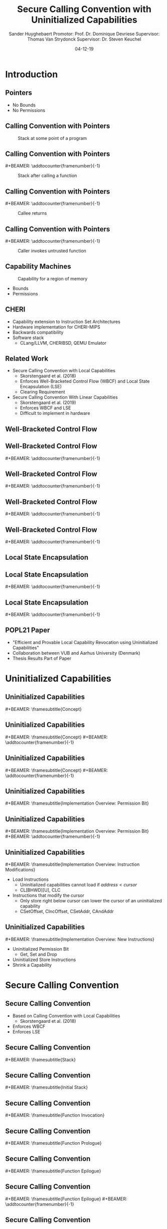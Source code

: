 #+OPTIONS: ':nil *:t -:t ::t <:t H:2 \n:nil ^:t arch:headline
#+OPTIONS: author:t broken-links:nil c:nil creator:nil
#+OPTIONS: d:(not "LOGBOOK") date:nil e:t email:nil f:t inline:t num:t
#+OPTIONS: p:nil pri:nil prop:nil stat:t tags:t tasks:t tex:t
#+OPTIONS: timestamp:nil title:t toc:nil todo:t |:t
#+TITLE: Secure Calling Convention with Uninitialized Capabilities
#+DATE: 04-12-19
#+AUTHOR: Sander Huyghebaert \linebreak Promotor: Prof. Dr. Dominique Devriese \linebreak Supervisor: Thomas Van Strydonck \linebreak Supervisor: Dr. Steven Keuchel
#+EMAIL: sander.huyghebaert@vub.be
#+DESCRIPTION: Final Thesis Presentation
#+LATEX_CLASS: beamer
#+LATEX_HEADER: \usepackage{listings}
#+LATEX_HEADER: \usepackage{color}
#+LANGUAGE: en
#+SELECT_TAGS: export
#+EXCLUDE_TAGS: noexport
#+CREATOR: Emacs 26.3 (Org mode 9.1.9)
# No Navigation Symbols
#+BEAMER_HEADER: \setbeamertemplate{navigation symbols}{}
#+BEAMER_HEADER: \usetheme[coloredtitles]{vub}
#+BEAMER_HEADER: \AtBeginSection[]{\begin{frame}<beamer>\frametitle{Outline}\tableofcontents[currentsection]\end{frame}}
#+MACRO: subtitle #+BEAMER: \framesubtitle{$1}
#+MACRO: samepagenr #+BEAMER: \addtocounter{framenumber}{-1}

* Introduction
** Pointers
   #+ATTR_LATEX: :width 0.5\textwidth
   [[../figures/pointer.png]]

   # Mention "undefined behavior" in C spec for pointers
   - No Bounds
   - No Permissions
     
** Calling Convention with Pointers
   #+CAPTION: Stack at some point of a program
   #+ATTR_LATEX: :width 0.65\textwidth
   [[../figures/pointer-secret-on-stack-1.png]]

** Calling Convention with Pointers
   {{{samepagenr}}}
   #+CAPTION: Stack after calling a function 
   #+ATTR_LATEX: :width 0.65\textwidth
   [[../figures/pointer-secret-on-stack-init.png]]

** Calling Convention with Pointers
   {{{samepagenr}}}
   #+CAPTION: Callee returns
   #+ATTR_LATEX: :width 0.65\textwidth
   [[../figures/pointer-secret-on-stack-1.png]]

** Calling Convention with Pointers
   {{{samepagenr}}}
   #+CAPTION: Caller invokes untrusted function
   #+ATTR_LATEX: :width 0.65\textwidth
   [[../figures/pointer-secret-on-stack-sp-secret.png]]

   
# Research Training
** Capability Machines
   #+CAPTION: Capability for a region of memory
   #+ATTR_LATEX: :width 0.7\textwidth
   [[../figures/capability.png]]
   
   - Bounds
   - Permissions
   
** CHERI
   - Capability extension to Instruction Set Architectures
   - Hardware implementation for CHERI-MIPS
   - Backwards compatibility
   - Software stack
     + CLang/LLVM, CHERIBSD, QEMU Emulator
       
** Related Work
   - Secure Calling Convention with Local Capabilities
     + Skorstengaard et al. (2018)
     + Enforces Well-Bracketed Control Flow (WBCF) and Local State Encapsulation (LSE)
     + Clearing Requirement
   - Secure Calling Convention With Linear Capabilities
     + Skorstengaard et al. (2019)
     + Enforces WBCF and LSE
     + Difficult to implement in hardware
       
# Explain concepts used throughout thesis (for CCs)
** Well-Bracketed Control Flow
   #+ATTR_LATEX: :width 0.7\textwidth
   [[../figures/wbcf-1.png]]

** Well-Bracketed Control Flow
   {{{samepagenr}}}
   #+ATTR_LATEX: :width 0.7\textwidth
   [[../figures/wbcf-2.png]]

** Well-Bracketed Control Flow
   {{{samepagenr}}}
   #+ATTR_LATEX: :width 0.7\textwidth
   [[../figures/wbcf-3.png]]

** Well-Bracketed Control Flow
   {{{samepagenr}}}
   #+ATTR_LATEX: :width 0.7\textwidth
   [[../figures/wbcf-4.png]]

** Well-Bracketed Control Flow
   {{{samepagenr}}}
   #+ATTR_LATEX: :width 0.7\textwidth
   [[../figures/wbcf-5.png]]
   
** Local State Encapsulation
   #+ATTR_LATEX: :width 0.7\textwidth
   [[../figures/lse-1.png]]

** Local State Encapsulation
   {{{samepagenr}}}
   #+ATTR_LATEX: :width 0.7\textwidth
   [[../figures/lse-2.png]]

** Local State Encapsulation
   {{{samepagenr}}}
   #+ATTR_LATEX: :width 0.7\textwidth
   [[../figures/lse-3.png]]

** POPL21 Paper
   - "Efficient and Provable Local Capability Revocation using Uninitialized Capabilities"
   - Collaboration between VUB and Aarhus University (Denmark)
   - Thesis Results Part of Paper
       
# End Research Training
   
# TODO: expand on these calling conventions if presentation doesn't hit 25 minutes mark
# * Calling Convention
# ** CHERI-MIPS Calling Convention
   
# ** Calling Convention with Local Capabilities
# Cite Lau's paper
# WBCF & LSE
# Open problem => stack clearing
# First attempt => linear caps (small description, hardware limitation)
   
* Uninitialized Capabilities
** Uninitialized Capabilities
   {{{subtitle(Concept)}}}
   #+ATTR_LATEX: :width 0.7\textwidth
   [[../figures/uninit-cap-concept-v2.png]]
   # MENTION: Reflects stack growth

** Uninitialized Capabilities
   {{{subtitle(Concept)}}}
   {{{samepagenr}}}
   #+ATTR_LATEX: :width 0.7\textwidth
   [[../figures/uninit-cap-concept-v2-pre-write.png]]

** Uninitialized Capabilities
   {{{subtitle(Concept)}}}
   {{{samepagenr}}}
   #+ATTR_LATEX: :width 0.7\textwidth
   [[../figures/uninit-cap-concept-v2-post-write.png]]
   
** Uninitialized Capabilities
   {{{subtitle(Implementation Overview: Permission Bit)}}}
   #+ATTR_LATEX: :width 0.8\textwidth
   [[../figures/original-cap-representation.png]]

** Uninitialized Capabilities
   {{{subtitle(Implementation Overview: Permission Bit)}}}
   {{{samepagenr}}}
   #+ATTR_LATEX: :width 0.8\textwidth
   [[../figures/uninit-cap-representation.png]]

# TODO: if more time is left after practicing presentation, add some examples slides,
#       for example for the "shrink a capability" instruction
# TODO: showcase a store instruction? (sail code)
** Uninitialized Capabilities
   {{{subtitle(Implementation Overview: Instruction Modifications)}}}
   - Load Instructions
     + Uninitialized capabilities cannot load if $address < cursor$
     + CL[BHWD][U], CLC
   - Instructions that modify the cursor
     + Only store right below cursor can lower the cursor of an uninitialized capability
     + CSetOffset, CIncOffset, CSetAddr, CAndAddr

** Uninitialized Capabilities
   {{{subtitle(Implementation Overview: New Instructions)}}}
   - Uninitialized Permission Bit
     + Get, Set and Drop
     # MENTION: what is the "drop" instr and why is it useful
   - Uninitialized Store Instructions
   - Shrink a Capability
     # MENTION: what is it + implemented for technical reasons
   
* Secure Calling Convention
** Secure Calling Convention 
   # MENTION: briefly say what local caps are
   - Based on Calling Convention with Local Capabilities
     + Skorstengaard et al. (2018)
   - Enforces WBCF
   - Enforces LSE

** Secure Calling Convention 
   {{{subtitle(Stack)}}}
   #+ATTR_LATEX: :width 1.0\textwidth
   [[../figures/cheri-uninit-stack.png]]

** Secure Calling Convention 
   {{{subtitle(Initial Stack)}}}
   #+ATTR_LATEX: :width 0.8\textwidth
   [[../figures/secure-cc-explanation-1.png]]

** Secure Calling Convention 
   {{{subtitle(Function Invocation)}}}
   #+ATTR_LATEX: :width 0.8\textwidth
   [[../figures/secure-cc-explanation-2.png]]

** Secure Calling Convention 
   {{{subtitle(Function Prologue)}}}
   #+ATTR_LATEX: :width 0.8\textwidth
   [[../figures/secure-cc-explanation-3.png]]

** Secure Calling Convention 
   {{{subtitle(Function Epilogue)}}}
   #+ATTR_LATEX: :width 0.8\textwidth
   [[../figures/secure-cc-explanation-4.png]]

** Secure Calling Convention 
   {{{subtitle(Function Epilogue)}}}
   {{{samepagenr}}}
   #+ATTR_LATEX: :width 0.8\textwidth
   [[../figures/secure-cc-explanation-5.png]]

** Secure Calling Convention 
   {{{subtitle(Example with Adversary)}}}
   #+ATTR_LATEX: :width 0.8\textwidth
   [[../figures/secret-on-stack-1.png]]

** Secure Calling Convention 
   {{{subtitle(Example with Adversary)}}}
   {{{samepagenr}}}
   #+ATTR_LATEX: :width 0.8\textwidth
   [[../figures/secret-on-stack-init.png]]

** Secure Calling Convention 
   {{{subtitle(Example with Adversary)}}}
   {{{samepagenr}}}
   #+ATTR_LATEX: :width 0.8\textwidth
   [[../figures/secret-on-stack-1.png]]

** Secure Calling Convention 
   {{{subtitle(Example with Adversary)}}}
   {{{samepagenr}}}
   #+ATTR_LATEX: :width 0.8\textwidth
   [[../figures/secret-on-stack-cursor-pre-secret.png]]

** Secure Calling Convention 
   {{{subtitle(Example with Adversary)}}}
   {{{samepagenr}}}
   #+ATTR_LATEX: :width 0.8\textwidth
   [[../figures/secret-on-stack-cursor-post-secret.png]]
   
* Evaluation
** Evaluation
   {{{subtitle(Assembler)}}}
   - LLVM Assembler
     - CHERI-MIPS Backend
   - New instructions added

** Evaluation
   {{{subtitle(Unit Testing Instructions)}}}
   #+ATTR_LATEX: :width 0.9\textwidth
   [[../figures/evaluation-unit-testing.png]]
   # MENTION: uses CHERITest infrastructure
   # MENTION: simulator output file contains register dump

** Evaluation
   {{{subtitle(Calling Convention)}}}
   #+ATTR_LATEX: :width 0.9\textwidth
   [[../figures/evaluation-setup.png]]

** Evaluation
   {{{subtitle(Experiments)}}}
   # MENTION: 3 with -O0, 2 with -O1
   - C Programs
     + Function calls
     + Arrays
     + Pointer arithmetic
   - Semantics Preserved
   - Measure execution time 
   # MENTION: can be extracted from simulator output file
   - Number of instructions
   
** Evaluation
   {{{subtitle(Results)}}}
   - Unit Tests Pass
   - Semantics are preserved
   - Overhead for /secure/ calling convention
     + Stack frame clearing, depends on stack frame sizes
   - Number of instructions doubles for /secure/ calling convention
   
* Future Work
** Future Work 
   {{{subtitle(Hardware Implementation)}}}
   - Should be possible
     + Uninitialized Capabilities only require one extra bit
     + New instructions similar to existing instructions
   - Out of scope of thesis

** Future Work 
   {{{subtitle(CLang/LLVM)}}}
   - Calling Convention currently not implemented in Clang/LLVM...
   - ... but exploration of Clang/LLVM compiler for calling convention provided in thesis
   # CLang Exploration provided in thesis (don't go into detail, very technical)

* Conclusions
** Conclusions
   - Uninitialized Capabilities
     + Semantics
     + ISA Extension
       - Instantiated for CHERI-MIPS
   - Calling Convention
     + Enforces WBCF and LSE
     + Security comes at a cost (overhead)
   - Exploration of Clang/LLVM compiler
     + To implement new calling convention
